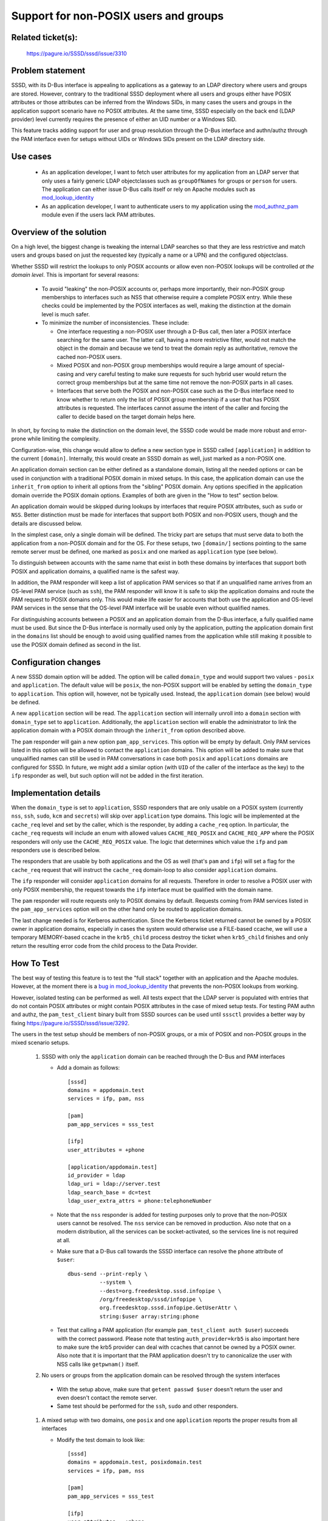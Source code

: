 Support for non-POSIX users and groups
======================================

Related ticket(s):
------------------
    https://pagure.io/SSSD/sssd/issue/3310

Problem statement
-----------------
SSSD, with its D-Bus interface is appealing to applications as a gateway
to an LDAP directory where users and groups are stored. However, contrary
to the traditional SSSD deployment where all users and groups either have
POSIX attributes or those attributes can be inferred from the Windows SIDs,
in many cases the users and groups in the application support scenario have
no POSIX attributes. At the same time, SSSD especially on the back end
(LDAP provider) level currently requires the presence of either an UID
number or a Windows SID.

This feature tracks adding support for user and group resolution through
the D-Bus interface and authn/authz through the PAM interface even for
setups without UIDs or Windows SIDs present on the LDAP directory side.

Use cases
---------
 * As an application developer, I want to fetch user attributes for my
   application from an LDAP server that only uses a fairly generic LDAP
   objectclasses such as ``groupOfNames`` for groups or ``person`` for users.
   The application can either issue D-Bus calls itself or rely on Apache modules
   such as `mod_lookup_identity <https://github.com/adelton/mod_lookup_identity/>`_
 * As an application developer, I want to authenticate users to my
   application using the
   `mod_authnz_pam <https://github.com/adelton/mod_authnz_pam>`_ module even if
   the users lack PAM attributes.

Overview of the solution
------------------------
On a high level, the biggest change is tweaking the internal LDAP searches
so that they are less restrictive and match users and groups based on just
the requested key (typically a name or a UPN) and the configured objectclass.

Whether SSSD will restrict the lookups to only POSIX accounts or allow even
non-POSIX lookups will be controlled `at the domain level`. This is important
for several reasons:

    * To avoid "leaking" the non-POSIX accounts or, perhaps more importantly,
      their non-POSIX group memberships to interfaces such as NSS that otherwise
      require a complete POSIX entry. While these checks could be implemented by
      the POSIX interfaces as well, making the distinction at the domain level
      is much safer.

    * To minimize the number of inconsistencies. These include:

      * One interface requesting a non-POSIX user through a D-Bus call,
        then later a POSIX interface searching for the same user. The latter
        call, having a more restrictive filter, would not match the object
        in the domain and because we tend to treat the domain reply as
        authoritative, remove the cached non-POSIX users.

      * Mixed POSIX and non-POSIX group memberships would require a large amount
        of special-casing and very careful testing to make sure requests
        for such hybrid user would return the correct group memberships
        but at the same time not remove the non-POSIX parts in all cases.

      * Interfaces that serve both the POSIX and non-POSIX case such as
        the D-Bus interface need to know whether to return only the list
        of POSIX group membership if a user that has POSIX attributes
        is requested. The interfaces cannot assume the intent of the caller and
        forcing the caller to decide based on the target domain helps here.

In short, by forcing to make the distinction on the domain level, the SSSD
code would be made more robust and error-prone while limiting the complexity.

Configuration-wise, this change would allow to define a new section type
in SSSD called ``[application]`` in addition to the current ``[domain]``.
Internally, this would create an SSSD domain as well, just marked as a
non-POSIX one.

An application domain section can be either defined as a standalone
domain, listing all the needed options or can be used in conjunction with
a traditional POSIX domain in mixed setups. In this case, the application
domain can use the ``inherit_from`` option to inherit all options from the
"sibling" POSIX domain.  Any options specified in the application domain
override the POSIX domain options. Examples of both are given in the
"How to test" section below.

An application domain would be skipped during lookups by interfaces that
require POSIX attributes, such as ``sudo`` or ``NSS``. Better distinction
must be made for interfaces that support both POSIX and non-POSIX users,
though and the details are discussed below.

In the simplest case, only a single domain will be defined. The tricky part
are setups that must serve data to both the application from a non-POSIX
domain and for the OS. For these setups, two ``[domain/]`` sections pointing
to the same remote server must be defined, one marked as ``posix`` and one
marked as ``application`` type (see below).

To distinguish between accounts with the same name that exist in both
these domains by interfaces that support both POSIX and application domains,
a qualified name is the safest way.

In addition, the PAM responder will keep a list of application PAM services
so that if an unqualified name arrives from an OS-level PAM service (such
as ``ssh``), the PAM responder will know it is safe to skip the application
domains and route the PAM request to POSIX domains only. This would make life
easier for accounts that both use the application and OS-level PAM services
in the sense that the OS-level PAM interface will be usable even without
qualified names.

For distinguishing accounts between a POSIX and an application domain from
the D-Bus interface, a fully qualified name must be used. But since the
D-Bus interface is normally used only by the application, putting the
application domain first in the ``domains`` list should be enough to avoid
using qualified names from the application while still making it possible
to use the POSIX domain defined as second in the list.

Configuration changes
---------------------
A new SSSD domain option will be added. The option will be called
``domain_type`` and would support two values - ``posix`` and ``application``.
The default value will be ``posix``, the non-POSIX support will be enabled
by setting the ``domain_type`` to ``application``. This option will, however,
not be typically used. Instead, the ``application`` domain (see below)
would be defined.

A new ``application`` section will be read. The ``application`` section
will internally unroll into a ``domain`` section with ``domain_type``
set to ``application``. Additionally, the ``application`` section will enable
the administrator to link the application domain with a POSIX domain through
the ``inherit_from`` option described above.

The ``pam`` responder will gain a new option ``pam_app_services``. This
option will be empty by default. Only PAM services listed in this option will
be allowed to contact the ``application`` domains. This option will be added
to make sure that unqualified names can still be used in PAM conversations
in case both ``posix`` and ``applications`` domains are configured for SSSD.
In future, we might add a similar option (with ``UID`` of the caller of
the interface as the key) to the ``ifp`` responder as well, but such option
will not be added in the first iteration.

Implementation details
----------------------
When the ``domain_type`` is set to ``application``, SSSD responders that
are only usable on a POSIX system (currently ``nss``, ``ssh``, ``sudo``,
``kcm`` and ``secrets``) will skip over ``application`` type domains. This
logic will be implemented at the ``cache_req`` level and set by the caller,
which is the responder, by adding a ``cache_req`` option. In particular,
the ``cache_req`` requests will include an enum with allowed values
``CACHE_REQ_POSIX`` and ``CACHE_REQ_APP`` where the POSIX responders will
only use the ``CACHE_REQ_POSIX`` value. The logic that determines which
value the ``ifp`` and ``pam`` responders use is described below.

The responders that are usable by both applications and the OS as well
(that's ``pam`` and ``ifp``) will set a flag for the ``cache_req``
request that will instruct the ``cache_req`` domain-loop to also consider
``application`` domains.

The ``ifp`` responder will consider ``application`` domains for all requests.
Therefore in order to resolve a POSIX user with only POSIX membership, the
request towards the ``ifp`` interface must be qualified with the domain name.

The ``pam`` responder will route requests only to POSIX domains by default.
Requests coming from PAM services listed in the ``pam_app_services`` option
will on the other hand only be routed to application domains.

The last change needed is for Kerberos authentication. Since the Kerberos
ticket returned cannot be owned by a POSIX owner in application domains,
especially in cases the system would otherwise use a FILE-based ccache,
we will use a temporary MEMORY-based ccache in the ``krb5_child`` process
destroy the ticket when ``krb5_child`` finishes and only return the resulting
error code from the child process to the Data Provider.

How To Test
-----------
The best way of testing this feature is to test the "full stack" together
with an application and the Apache modules. However, at the moment there
is a `bug in mod_lookup_identity
<https://bugzilla.redhat.com/show_bug.cgi?id=14367331>`_
that prevents the non-POSIX lookups from working.

However, isolated testing can be performed as well. All tests expect that the
LDAP server is populated with entries that do not contain POSIX attributes
or might contain POSIX attributes in the case of mixed setup tests. For testing
PAM authn and authz, the ``pam_test_client`` binary built from SSSD sources
can be used until ``sssctl`` provides a better way by fixing
https://pagure.io/SSSD/sssd/issue/3292.

The users in the test setup should be members of non-POSIX groups, or a
mix of POSIX and non-POSIX groups in the mixed scenario setups.

    #. SSSD with only the ``application`` domain can be reached through
       the D-Bus and PAM interfaces

       * Add a domain as follows::

            [sssd]
            domains = appdomain.test
            services = ifp, pam, nss

            [pam]
            pam_app_services = sss_test

            [ifp]
            user_attributes = +phone

            [application/appdomain.test]
            id_provider = ldap
            ldap_uri = ldap://server.test
            ldap_search_base = dc=test
            ldap_user_extra_attrs = phone:telephoneNumber

       * Note that the ``nss`` responder is added for testing purposes
         only to prove that the non-POSIX users cannot be resolved. The
         ``nss`` service can be removed in production. Also note that on
         a modern distribution, all the services can be socket-activated,
         so the services line is not required at all.

       * Make sure that a D-Bus call towards the SSSD interface can resolve
         the ``phone`` attribute of ``$user``::

            dbus-send --print-reply \
                      --system \
                      --dest=org.freedesktop.sssd.infopipe \
                      /org/freedesktop/sssd/infopipe \
                      org.freedesktop.sssd.infopipe.GetUserAttr \
                      string:$user array:string:phone

       * Test that calling a PAM application
         (for example ``pam_test_client auth $user``) succeeds with
         the correct password. Please note that testing
         ``auth_provider=krb5`` is also important here to make sure the
         krb5 provider can deal with ccaches that cannot be owned by a
         POSIX owner. Also note that it is important that the PAM application
         doesn't try to canonicalize the user with NSS calls like
         ``getpwnam()`` itself.

    #. No users or groups from the application domain can be resolved
       through the system interfaces

      * With the setup above, make sure that ``getent passwd $user``
        doesn't return the user and even doesn't contact the remote server.

      * Same test should be performed for the ``ssh``, ``sudo`` and other
        responders.

    #. A mixed setup with two domains, one ``posix`` and one ``application``
       reports the proper results from all interfaces

       * Modify the test domain to look like::

            [sssd]
            domains = appdomain.test, posixdomain.test
            services = ifp, pam, nss

            [pam]
            pam_app_services = sss_test

            [ifp]
            user_attributes = +phone

            [domain/appdomain.test]
            inherit_from = posixdomain.test

            [domain/posixdomain.test]
            id_provider = ldap
            ldap_uri = ldap://server.test

        * Make sure the LDAP server contains a mix of POSIX and non-POSIX
          users and groups. The POSIX users should be members of a mix of
          both POSIX and non-POSIX groups.

        * The tests from the first test case against a non-POSIX user
          should function as before

        * However, retrieving the POSIX users should now hit the domain
          ``posixdomain.test``, so the following should work:

          * ``getent passwd $posix_user`` should return the POSIX user
          * ``id $posix_user`` should return only POSIX groups the user
            is a member of and omit non-POSIX groups
          * ``getent group $posix_group`` should list all POSIX members
            of this group.

          In all the above tests, the NSS responder should skip the
          ``appdomain.test`` domain completely.

        * Since the ``appdomain.test`` domain comes first in the domain
          list, running ``GetUserAttr`` with an unqualified name should
          return non-POSIX users
        * Also invoking the ``GetUserGroups`` function should list their
          non-POSIX groups. Requests qualified to reach the
          ``posixdomain.test`` domain should only list POSIX groups.

    #. A mixed setup with two domains, one ``posix`` and one ``application``
       can be used for OS-level authentication and authorization

       * Use the setup from the previous test

       * Make sure that running a PAM application on the OS level (``su``
         or ``ssh`` are good tests) allows the user to log in using
         shortname as the NSS responder would skip the ``appdomain.test``
         completely when the PAM application calls ``initgroups`` and the
         PAM responder would skip the ``appdomain.test`` domain because
         the PAM service is not listed in the ``pam_app_services`` option

How To Debug
------------
Debug messages listing the domain type must be added to the ``cache_req``
code. Then, the regular method of issuing a request and watching the logs
should work. Expiring the cache and using the qualified names is recommended.

Authors
-------
    * Sumit Bose
    * Jakub Hrozek
    * Simo Sorce
